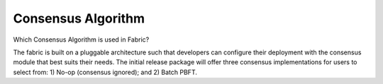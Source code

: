 Consensus Algorithm
-------------------

Which Consensus Algorithm is used in Fabric?

The fabric is built on a pluggable architecture such that developers can configure
their deployment with the consensus module that best suits their needs.
The initial release package will offer three consensus implementations
for users to select from: 1) No-op (consensus ignored); and 2) Batch
PBFT.

